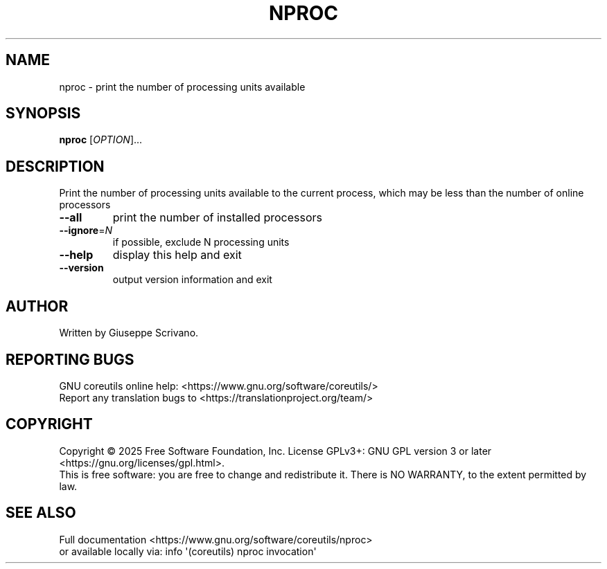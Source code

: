 .\" DO NOT MODIFY THIS FILE!  It was generated by help2man 1.50.1.
.TH NPROC "1" "February 2025" "GNU coreutils 9.6.32-0a037-modified" "User Commands"
.SH NAME
nproc \- print the number of processing units available
.SH SYNOPSIS
.B nproc
[\fI\,OPTION\/\fR]...
.SH DESCRIPTION
.\" Add any additional description here
.PP
Print the number of processing units available to the current process,
which may be less than the number of online processors
.TP
\fB\-\-all\fR
print the number of installed processors
.TP
\fB\-\-ignore\fR=\fI\,N\/\fR
if possible, exclude N processing units
.TP
\fB\-\-help\fR
display this help and exit
.TP
\fB\-\-version\fR
output version information and exit
.SH AUTHOR
Written by Giuseppe Scrivano.
.SH "REPORTING BUGS"
GNU coreutils online help: <https://www.gnu.org/software/coreutils/>
.br
Report any translation bugs to <https://translationproject.org/team/>
.SH COPYRIGHT
Copyright \(co 2025 Free Software Foundation, Inc.
License GPLv3+: GNU GPL version 3 or later <https://gnu.org/licenses/gpl.html>.
.br
This is free software: you are free to change and redistribute it.
There is NO WARRANTY, to the extent permitted by law.
.SH "SEE ALSO"
Full documentation <https://www.gnu.org/software/coreutils/nproc>
.br
or available locally via: info \(aq(coreutils) nproc invocation\(aq
